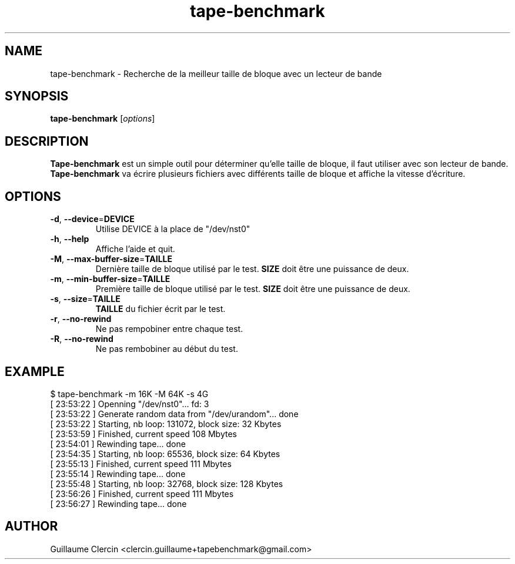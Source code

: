 .TH tape-benchmark 1 "October 1, 2014" "" "Tape Benchmark"

.SH NAME
tape-benchmark \- Recherche de la meilleur taille de bloque avec un lecteur de bande

.SH SYNOPSIS
.B tape-benchmark
.RI [ options ]
.br

.SH DESCRIPTION
\fBTape-benchmark\fP est un simple outil pour déterminer qu'elle taille de bloque, il faut utiliser avec son lecteur de bande.
.br
\fBTape-benchmark\fP va écrire plusieurs fichiers avec différents taille de bloque et affiche la vitesse d'écriture.

.SH OPTIONS
.B
.TP
\fB\-d\fP, \fB\-\-device\fP=\fBDEVICE\fP
Utilise DEVICE à la place de "\f(RB/dev/nst0\fP"
.TP
\fB\-h\fP, \fB\-\-help\fP
Affiche l'aide et quit.
.TP
\fB\-M\fP, \fB\-\-max-buffer-size\fP=\fBTAILLE\fP
Dernière taille de bloque utilisé par le test. \fBSIZE\fP doit être une puissance de deux.
.TP
\fB\-m\fP, \fB\-\-min-buffer-size\fP=\fBTAILLE\fP
Première taille de bloque utilisé par le test. \fBSIZE\fP doit être une puissance de deux.
.TP
\fB\-s\fP, \fB\-\-size\fP=\fBTAILLE\fP
\fBTAILLE\fP du fichier écrit par le test.
.TP
\fB\-r\fP, \fB\-\-no-rewind\fP
Ne pas rempobiner entre chaque test.
.TP
\fB\-R\fP, \fB\-\-no-rewind\fP
Ne pas rembobiner au début du test.

.SH EXAMPLE
.PP
.ns
$ tape-benchmark -m 16K -M 64K -s 4G
.br
[ 23:53:22 ] Openning "/dev/nst0"... fd: 3
.br
[ 23:53:22 ] Generate random data from "/dev/urandom"... done
.br
[ 23:53:22 ] Starting, nb loop: 131072, block size: 32 Kbytes
.br
[ 23:53:59 ] Finished, current speed 108 Mbytes
.br
[ 23:54:01 ] Rewinding tape... done
.br
[ 23:54:35 ] Starting, nb loop: 65536, block size: 64 Kbytes
.br
[ 23:55:13 ] Finished, current speed 111 Mbytes
.br
[ 23:55:14 ] Rewinding tape... done
.br
[ 23:55:48 ] Starting, nb loop: 32768, block size: 128 Kbytes
.br
[ 23:56:26 ] Finished, current speed 111 Mbytes
.br
[ 23:56:27 ] Rewinding tape... done
.RE
.fi
.PP

.SH AUTHOR
Guillaume Clercin <clercin.guillaume+tapebenchmark@gmail.com>
